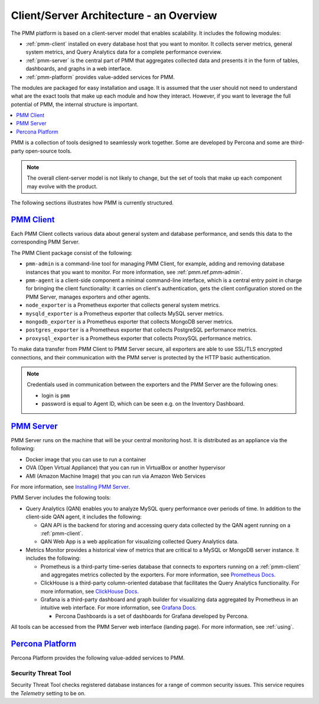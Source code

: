 .. _pmm.architecture:

--------------------------------------------------------------------------------
Client/Server Architecture - an Overview
--------------------------------------------------------------------------------

The PMM platform is based on a client-server model that enables scalability.
It includes the following modules:

* :ref:`pmm-client` installed on every database host that you want to monitor.
  It collects server metrics, general system metrics, and Query Analytics data
  for a complete performance overview.

* :ref:`pmm-server` is the central part of PMM that aggregates collected data
  and presents it in the form of tables, dashboards, and graphs in a web
  interface.

* :ref:`pmm-platform` provides value-added services for PMM.

.. image:: ../.res/graphics/png/diagram.pmm.client-server-platform.png

The modules are packaged for easy installation and usage. It is assumed that
the user should not need to understand what are the exact tools that make up
each module and how they interact. However, if you want to leverage the full
potential of PMM, the internal structure is important.

.. contents::
   :local:
   :depth: 1

PMM is a collection of tools designed to seamlessly work together.  Some are
developed by Percona and some are third-party open-source tools.

.. note:: The overall client-server model is not likely to change, but the set
   of tools that make up each component may evolve with the product.

The following sections illustrates how PMM is currently structured.

.. _pmm-client:

`PMM Client <architecture.html#pmm-client>`_
================================================================================

.. image:: ../.res/graphics/png/diagram.pmm.client-architecture.png

Each PMM Client collects various data about general system and database
performance, and sends this data to the corresponding PMM Server.

The PMM Client package consist of the following:

* ``pmm-admin`` is a command-line tool for managing PMM Client,
  for example, adding and removing database instances
  that you want to monitor.
  For more information, see :ref:`pmm.ref.pmm-admin`.
* ``pmm-agent`` is a client-side component a minimal command-line interface,
  which is a central entry point in charge for bringing the client
  functionality: it carries on client's authentication, gets the client
  configuration stored on the PMM Server, manages exporters and other agents.
* ``node_exporter`` is a Prometheus exporter that collects general system
  metrics.
* ``mysqld_exporter`` is a Prometheus exporter that collects MySQL server
  metrics.
* ``mongodb_exporter`` is a Prometheus exporter that collects MongoDB server
  metrics.
* ``postgres_exporter`` is a Prometheus exporter that collects PostgreSQL
  performance metrics.
* ``proxysql_exporter`` is a Prometheus exporter that collects ProxySQL
  performance metrics.

To make data transfer from PMM Client to PMM Server secure, all exporters are
able to use SSL/TLS encrypted connections, and their communication with the PMM
server is protected by the HTTP basic authentication.

.. note:: Credentials used in communication between the exporters and the PMM
   Server are the following ones:

   * login is ``pmm``

   * password is equal to Agent ID, which can be seen e.g. on the Inventory
     Dashboard.

.. seealso::

   How to install PMM Client
      :ref:`deploy-pmm.client.installing`

.. _pmm-server:

`PMM Server <architecture.html#pmm-server>`_
================================================================================

.. image:: ../.res/graphics/png/diagram.pmm.server-architecture.png

PMM Server runs on the machine that will be your central monitoring host.
It is distributed as an appliance via the following:

* Docker image that you can use to run a container
* OVA (Open Virtual Appliance) that you can run in VirtualBox or another
  hypervisor
* AMI (Amazon Machine Image) that you can run via Amazon Web Services

For more information, see `Installing PMM Server <https://www.percona.com/doc/percona-monitoring-and-management/2.x/install/index-server.html>`_.

PMM Server includes the following tools:

* Query Analytics (QAN) enables you to analyze MySQL query performance over periods of
  time. In addition to the client-side QAN agent, it includes the following:

  * QAN API is the backend for storing and accessing query data collected by
    the QAN agent running on a :ref:`pmm-client`.

  * QAN Web App is a web application for visualizing collected Query Analytics
    data.

* Metrics Monitor provides a historical view of metrics
  that are critical to a MySQL or MongoDB server instance.
  It includes the following:

  * Prometheus is a third-party time-series database that connects to
    exporters running on a :ref:`pmm-client` and aggregates metrics collected by
    the exporters.  For more information, see `Prometheus Docs`_.

  * ClickHouse is a third-party column-oriented database that facilitates
    the Query Analytics functionality. For more information, see
    `ClickHouse Docs <https://clickhouse.yandex/>`_.

  * Grafana is a third-party dashboard and graph builder for visualizing data
    aggregated by Prometheus in an intuitive web interface.  For more
    information, see `Grafana Docs`_.

    * Percona Dashboards is a set of dashboards for Grafana developed by
      Percona.

All tools can be accessed from the PMM Server web interface (landing page).
For more information, see :ref:`using`.

.. _pmm-platform:

`Percona Platform <architecture.html#percona-platform>`_
================================================================================

Percona Platform provides the following value-added services to PMM.

Security Threat Tool
-----------------------------------------------

Security Threat Tool checks registered database instances for a range of common security issues.
This service requires the *Telemetry* setting to be on.

.. seealso::

   - :ref:`Security Threat Tool main page <platform.stt>`

   - :ref:`Security Threat Tool settings <server-admin-gui-stt>`

.. _`Prometheus Docs`: https://prometheus.io/docs/introduction/overview/
.. _`Consul Docs`: https://www.consul.io/docs/
.. _`Grafana Docs`: http://docs.grafana.org/
.. _`Orchestrator Manual`: https://github.com/outbrain/orchestrator/wiki/Orchestrator-Manual



